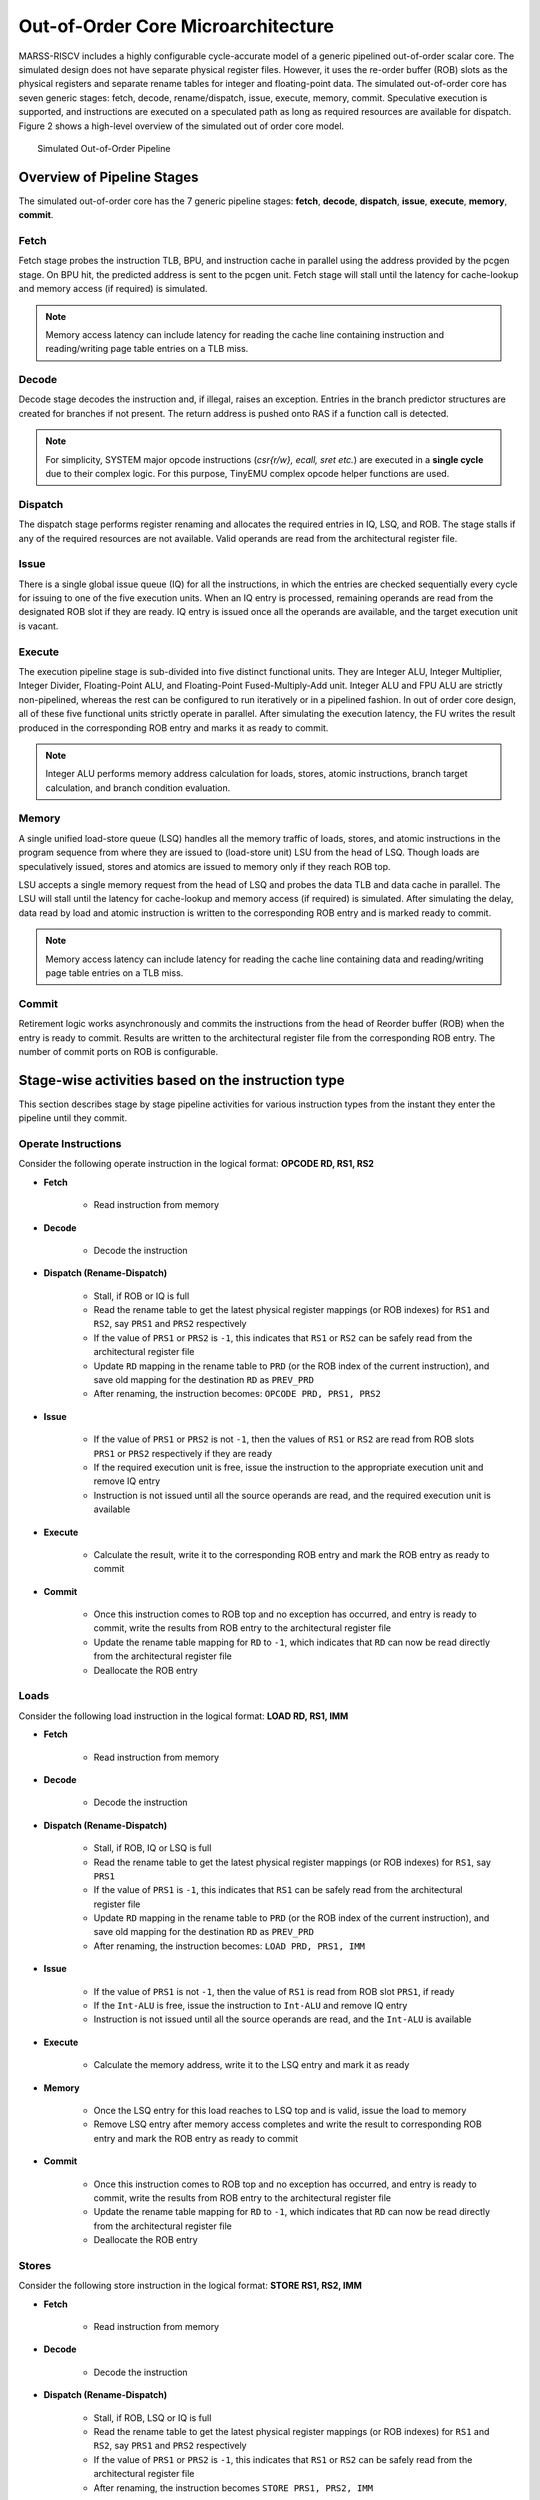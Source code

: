 ===================================
Out-of-Order Core Microarchitecture
===================================
MARSS-RISCV includes a highly configurable cycle-accurate model of a generic pipelined out-of-order scalar core. The simulated design does not have separate physical register files. However, it uses the re-order buffer (ROB) slots as the physical registers and separate rename tables for integer and floating-point data. The simulated out-of-order core has seven generic stages: fetch, decode, rename/dispatch, issue, execute, memory, commit. Speculative execution is supported, and instructions are executed on a speculated path as long as required resources are available for dispatch. Figure 2 shows a high-level overview of the simulated out of order core model.

.. figure:: ../figures/oopipeline.*
   :figwidth: 740 px
   :align: center

   Simulated Out-of-Order Pipeline

Overview of Pipeline Stages
===========================

The simulated out-of-order core has the 7 generic pipeline stages: **fetch**, **decode**, **dispatch**, **issue**, **execute**, **memory**, **commit**.

Fetch
--------------------------
Fetch stage probes the instruction TLB, BPU, and instruction cache in parallel using the address provided by the pcgen stage. On BPU hit, the predicted address is sent to the pcgen unit. Fetch stage will stall until the latency for cache-lookup and memory access (if required) is simulated. 

.. note::
   Memory access latency can include latency for reading the cache line containing instruction and reading/writing page table entries on a TLB miss.

Decode
---------------------------
Decode stage decodes the instruction and, if illegal, raises an exception.
Entries in the branch predictor structures are created for branches if not
present. The return address is pushed onto RAS if a function call is detected.

.. note::
   For simplicity, SYSTEM major opcode instructions (*csr{r/w}, ecall, sret etc.*) are executed in a **single cycle** due to their complex logic. For this purpose, TinyEMU complex opcode helper functions are used.

Dispatch
-----------------------------
The dispatch stage performs register renaming and allocates the required entries in IQ, LSQ, and ROB. The stage stalls if any of the required resources are not available. Valid operands are read from the architectural register file.

Issue
---------------------
There is a single global issue queue (IQ) for all the instructions, in which the entries are checked sequentially every cycle for issuing to one of the five execution units.  When an IQ entry is processed, remaining operands are read from the designated ROB slot if they are ready. IQ entry is issued once all the operands are available, and the target execution unit is vacant.

Execute
---------------------------
The execution pipeline stage is sub-divided into five distinct functional units. They are Integer ALU, Integer Multiplier, Integer Divider, Floating-Point ALU, and Floating-Point Fused-Multiply-Add unit. Integer ALU and FPU ALU are strictly non-pipelined, whereas the rest can be configured to run iteratively or in a pipelined fashion. In out of order core design, all of these five functional units strictly operate in parallel. After simulating the execution latency, the FU writes the result produced in the corresponding ROB entry and marks it as ready to commit.

.. note::
      Integer ALU performs memory address calculation for loads, stores, atomic instructions, branch target calculation, and branch condition evaluation.

Memory
--------
A single unified load-store queue (LSQ) handles all the memory traffic of loads, stores, and atomic instructions in the program sequence from where they are issued to (load-store unit) LSU from the head of LSQ. Though loads are speculatively issued, stores and atomics are issued to memory only if they reach ROB top. 

LSU accepts a single memory request from the head of LSQ and probes the data TLB and data cache in parallel. The LSU will stall until the latency for cache-lookup and memory access (if required) is simulated. After simulating the delay, data read by load and atomic instruction is written to the corresponding ROB entry and is marked ready to commit.

.. note::
   Memory access latency can include latency for reading the cache line containing data and reading/writing page table entries on a TLB miss.

Commit
---------
Retirement logic works asynchronously and commits the instructions from the head of Reorder buffer (ROB) when the entry is ready to commit. Results are written to the architectural register file from the corresponding ROB entry. The number of commit ports on ROB is configurable.

Stage-wise activities based on the instruction type
===============================================

This section describes stage by stage pipeline activities for various instruction types from the instant they enter the pipeline 
until they commit.

Operate Instructions
--------------------

Consider the following operate instruction in the logical format: **OPCODE RD, RS1, RS2**

* **Fetch**

   * Read instruction from memory

* **Decode**

   * Decode the instruction

* **Dispatch (Rename-Dispatch)**

   * Stall, if ROB or IQ is full

   * Read the rename table to get the latest physical register mappings (or ROB indexes) for ``RS1`` and ``RS2``, say ``PRS1`` and ``PRS2`` respectively

   * If the value of ``PRS1`` or ``PRS2`` is ``-1``, this indicates that ``RS1`` or ``RS2`` can be safely read from the architectural register file

   * Update ``RD`` mapping in the rename table to ``PRD`` (or the ROB index of the current instruction), and save old mapping for the destination ``RD`` as ``PREV_PRD``

   * After renaming, the instruction becomes: ``OPCODE PRD, PRS1, PRS2``

* **Issue**

   * If the value of ``PRS1`` or ``PRS2`` is not ``-1``, then the values of ``RS1`` or ``RS2`` are read from ROB slots ``PRS1`` or ``PRS2`` respectively if they are ready

   * If the required execution unit is free, issue the instruction to the appropriate execution unit and remove IQ entry
   
   * Instruction is not issued until all the source operands are read, and the required execution unit is available

* **Execute**

   * Calculate the result, write it to the corresponding ROB entry and mark the ROB entry as ready to commit

* **Commit**

   * Once this instruction comes to ROB top and no exception has occurred, and entry is ready to commit, write the results from ROB entry to the architectural register file

   * Update the rename table mapping for ``RD`` to ``-1``, which indicates that ``RD`` can now be read directly from the architectural register file

   * Deallocate the ROB entry


Loads
-----

Consider the following load instruction in the logical format: **LOAD RD, RS1, IMM**

* **Fetch**

   * Read instruction from memory

* **Decode**

   * Decode the instruction
  
* **Dispatch (Rename-Dispatch)**

   * Stall, if ROB, IQ or LSQ is full

   * Read the rename table to get the latest physical register mappings (or ROB indexes) for ``RS1``, say ``PRS1``

   * If the value of ``PRS1`` is ``-1``, this indicates that ``RS1`` can be safely read from the architectural register file

   * Update ``RD`` mapping in the rename table to ``PRD`` (or the ROB index of the current instruction), and save old mapping for the destination ``RD`` as ``PREV_PRD``

   * After renaming, the instruction becomes: ``LOAD PRD, PRS1, IMM``

* **Issue**

   * If the value of ``PRS1`` is not ``-1``, then the value of ``RS1`` is read from ROB slot ``PRS1``, if ready

   * If the ``Int-ALU`` is free, issue the instruction to ``Int-ALU`` and remove IQ entry
   
   * Instruction is not issued until all the source operands are read, and the ``Int-ALU`` is available

* **Execute**

   * Calculate the memory address, write it to the LSQ entry and mark it as ready

* **Memory**

   * Once the LSQ entry for this load reaches to LSQ top and is valid, issue the load to memory

   * Remove LSQ entry after memory access completes and write the result to corresponding ROB entry and mark the ROB entry as ready to commit

* **Commit**

   * Once this instruction comes to ROB top and no exception has occurred, and entry is ready to commit, write the results from ROB entry to the architectural register file

   * Update the rename table mapping for ``RD`` to ``-1``, which indicates that ``RD`` can now be read directly from the architectural register file

   * Deallocate the ROB entry

Stores
------

Consider the following store instruction in the logical format: **STORE RS1, RS2, IMM**

* **Fetch**

   * Read instruction from memory

* **Decode**

   * Decode the instruction
  
* **Dispatch (Rename-Dispatch)**

   * Stall, if ROB, LSQ or IQ is full

   * Read the rename table to get the latest physical register mappings (or ROB indexes) for ``RS1`` and ``RS2``, say ``PRS1`` and ``PRS2`` respectively

   * If the value of ``PRS1`` or ``PRS2`` is ``-1``, this indicates that ``RS1`` or ``RS2`` can be safely read from the architectural register file

   * After renaming, the instruction becomes ``STORE PRS1, PRS2, IMM``

* **Issue**

   * If the value of ``PRS1`` or ``PRS2`` is not ``-1``, then the values of ``RS1`` or ``RS2`` are read from ROB slots ``PRS1`` or ``PRS2`` respectively if they are ready

   * If the ``Int-ALU`` is free, issue the instruction to ``Int-ALU`` and remove IQ entry
   
   * Instruction is not issued until all the source operands are read, and the ``Int-ALU`` is available

* **Execute**

   * Calculate the memory address, write it to the LSQ entry, mark it as valid

* **Commit**

   * Once this store comes to ROB top and LSQ top (LSQ entry must be valid), the store is issued to the memory

   * Deallocate the ROB and LSQ entry once the store completes its memory access

Atomics
--------
Atomic instructions are handled similarly to the store instructions are dispatched only when all the prior instructions in the ROB are committed (ROB is empty). The memory access initiates once the ROB entry for atomics reaches the head of the ROB and LSQ.

Branches
--------

Consider the following branch instruction in the logical format: **BRANCH RS1, RS2, IMM**

* **Fetch**

   * Read instruction from memory

* **Decode**

   * Decode the instruction

* **Dispatch (Rename-Dispatch)**

   * Stall, if ROB or IQ is full

   * Read the rename table to get the latest physical register mappings (or ROB indexes) for ``RS1`` and ``RS2``, say ``PRS1`` and ``PRS2`` respectively

   * If the value of ``PRS1`` or ``PRS2`` is ``-1``, this indicates that ``RS1`` or ``RS2`` can be safely read from the architectural register file

   * After renaming, the instruction becomes: ``BRANCH PRS1, PRS2, IMM``


* **Issue**

   * If the value of ``PRS1`` or ``PRS2`` is not ``-1``, then the values of ``RS1`` or ``RS2`` are read from ROB slots ``PRS1`` or ``PRS2`` respectively if they are ready

   * If the ``Int-ALU`` is free, issue the instruction to ``Int-ALU`` and remove IQ entry
   
   * Instruction is not issued until all the source operands are read, and the ``Int-ALU`` is available

* **Execute**

   * Evaluate the branch condition and calculate the target address

   * On a misprediction,

      * Flush fetch, decode and dispatch stages

      * Set the fetch PC to the target address

      * Flush all the instructions from ROB, LSQ, LSU, and IQ on the miss speculated path, followed by this branch

      * Revert all the rename table mappings, to the point of the dispatch of this branch instruction

   * Mark ROB entry of the branch as ready to commit

* **Commit**

   * Once this branch comes to ROB top and is ready to commit, deallocate the ROB entry